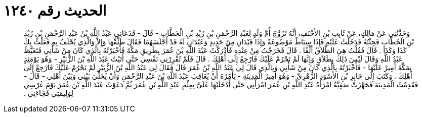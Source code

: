 
= الحديث رقم ١٢٤٠

[quote.hadith]
وَحَدَّثَنِي عَنْ مَالِكٍ، عَنْ ثَابِتِ بْنِ الأَحْنَفِ، أَنَّهُ تَزَوَّجَ أُمَّ وَلَدٍ لِعَبْدِ الرَّحْمَنِ بْنِ زَيْدِ بْنِ الْخَطَّابِ - قَالَ - فَدَعَانِي عَبْدُ اللَّهِ بْنُ عَبْدِ الرَّحْمَنِ بْنِ زَيْدِ بْنِ الْخَطَّابِ فَجِئْتُهُ فَدَخَلْتُ عَلَيْهِ فَإِذَا سِيَاطٌ مَوْضُوعَةٌ وَإِذَا قَيْدَانِ مِنْ حَدِيدٍ وَعَبْدَانِ لَهُ قَدْ أَجْلَسَهُمَا فَقَالَ طَلِّقْهَا وَإِلاَّ وَالَّذِي يُحْلَفُ بِهِ فَعَلْتُ بِكَ كَذَا وَكَذَا ‏.‏ قَالَ فَقُلْتُ هِيَ الطَّلاَقُ أَلْفًا ‏.‏ قَالَ فَخَرَجْتُ مِنْ عِنْدِهِ فَأَدْرَكْتُ عَبْدَ اللَّهِ بْنَ عُمَرَ بِطَرِيقِ مَكَّةَ فَأَخْبَرْتُهُ بِالَّذِي كَانَ مِنْ شَأْنِي فَتَغَيَّظَ عَبْدُ اللَّهِ وَقَالَ لَيْسَ ذَلِكَ بِطَلاَقٍ وَإِنَّهَا لَمْ تَحْرُمْ عَلَيْكَ فَارْجِعْ إِلَى أَهْلِكَ ‏.‏ قَالَ فَلَمْ تُقْرِرْنِي نَفْسِي حَتَّى أَتَيْتُ عَبْدَ اللَّهِ بْنَ الزُّبَيْرِ - وَهُوَ يَوْمَئِذٍ بِمَكَّةَ أَمِيرٌ عَلَيْهَا - فَأَخْبَرْتُهُ بِالَّذِي كَانَ مِنْ شَأْنِي وَبِالَّذِي قَالَ لِي عَبْدُ اللَّهِ بْنُ عُمَرَ قَالَ فَقَالَ لِي عَبْدُ اللَّهِ بْنُ الزُّبَيْرِ لَمْ تَحْرُمْ عَلَيْكَ فَارْجِعْ إِلَى أَهْلِكَ ‏.‏ وَكَتَبَ إِلَى جَابِرِ بْنِ الأَسْوَدِ الزُّهْرِيِّ - وَهُوَ أَمِيرُ الْمَدِينَةِ - يَأْمُرُهُ أَنْ يُعَاقِبَ عَبْدَ اللَّهِ بْنَ عَبْدِ الرَّحْمَنِ وَأَنْ يُخَلِّيَ بَيْنِي وَبَيْنَ أَهْلِي - قَالَ - فَقَدِمْتُ الْمَدِينَةَ فَجَهَّزَتْ صَفِيَّةُ امْرَأَةُ عَبْدِ اللَّهِ بْنِ عُمَرَ امْرَأَتِي حَتَّى أَدْخَلَتْهَا عَلَىَّ بِعِلْمِ عَبْدِ اللَّهِ بْنِ عُمَرَ ثُمَّ دَعَوْتُ عَبْدَ اللَّهِ بْنَ عُمَرَ يَوْمَ عُرْسِي لِوَلِيمَتِي فَجَاءَنِي ‏.‏